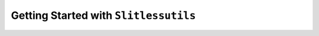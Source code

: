 .. _gettingstarted:

Getting Started with ``Slitlessutils``
======================================




